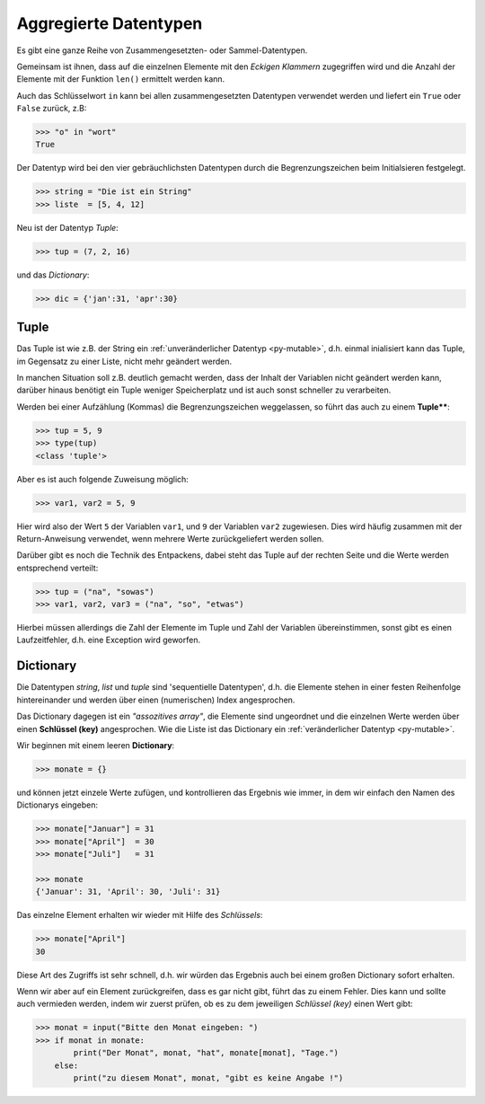 
.. _aggr:

.. index:: list, tuple, dictionary, dict, assoziative, array

######################
Aggregierte Datentypen
######################

Es gibt eine ganze Reihe von Zusammengesetzten- oder Sammel-Datentypen.

Gemeinsam ist ihnen, dass auf die einzelnen Elemente mit den 
`Eckigen Klammern` zugegriffen wird und die Anzahl der Elemente
mit der Funktion ``len()`` ermittelt werden kann.

Auch das Schlüsselwort ``in`` kann bei allen zusammengesetzten Datentypen
verwendet werden und liefert ein ``True`` oder ``False`` zurück, z.B:

.. code:: python

    >>> "o" in "wort"
    True


Der Datentyp wird bei den vier gebräuchlichsten Datentypen
durch die Begrenzungszeichen beim Initialsieren festgelegt.

.. code:: python

    >>> string = "Die ist ein String"
    >>> liste  = [5, 4, 12] 

Neu ist der Datentyp `Tuple`:

.. code:: python

    >>> tup = (7, 2, 16)

und das `Dictionary`:

.. code:: python

    >>> dic = {'jan':31, 'apr':30}


Tuple
-----

Das Tuple ist wie z.B. der String ein :ref:`unveränderlicher Datentyp <py-mutable>`,
d.h. einmal inialisiert kann das Tuple, im Gegensatz zu einer Liste, nicht mehr geändert werden.

In manchen Situation soll z.B. deutlich gemacht werden, dass der Inhalt der Variablen
nicht geändert werden kann, darüber hinaus benötigt ein Tuple weniger Speicherplatz
und ist auch sonst schneller zu verarbeiten.

Werden bei einer Aufzählung (Kommas) die Begrenzungszeichen weggelassen, 
so führt das auch zu einem **Tuple****:

.. code:: python

    >>> tup = 5, 9
    >>> type(tup)
    <class 'tuple'>


Aber es ist auch folgende Zuweisung möglich:

.. code:: python

    >>> var1, var2 = 5, 9

Hier wird also der Wert ``5`` der Variablen ``var1``, und ``9`` der Variablen ``var2`` zugewiesen.
Dies wird häufig zusammen mit der Return-Anweisung verwendet, wenn mehrere Werte
zurückgeliefert werden sollen.

Darüber gibt es noch die Technik des Entpackens, dabei steht das Tuple
auf der rechten Seite und die Werte werden entsprechend verteilt:

.. code:: python

    >>> tup = ("na", "sowas")
    >>> var1, var2, var3 = ("na", "so", "etwas")


Hierbei müssen allerdings die Zahl der Elemente im Tuple und 
Zahl der Variablen übereinstimmen, sonst gibt es einen Laufzeitfehler,
d.h. eine Exception wird geworfen.

Dictionary
----------

Die Datentypen `string`, `list` und `tuple` sind 'sequentielle Datentypen',
d.h. die Elemente stehen in einer festen Reihenfolge hintereinander und werden über einen
(numerischen) Index angesprochen.

Das Dictionary dagegen ist ein `"assozitives array"`, die Elemente sind 
ungeordnet und die einzelnen Werte werden über einen **Schlüssel (key)** angesprochen.
Wie die Liste ist das Dictionary ein :ref:`veränderlicher Datentyp <py-mutable>`.

Wir beginnen mit einem leeren **Dictionary**:

.. code:: python

    >>> monate = {}

und können jetzt einzele Werte zufügen, und kontrollieren das Ergebnis wie immer,
in dem wir einfach den Namen des Dictionarys eingeben:

.. code:: python

    >>> monate["Januar"] = 31
    >>> monate["April"]  = 30
    >>> monate["Juli"]   = 31

    >>> monate
    {'Januar': 31, 'April': 30, 'Juli': 31}


Das einzelne Element erhalten wir wieder mit Hilfe des `Schlüssels`:

.. code:: python

    >>> monate["April"]
    30     

Diese Art des Zugriffs ist sehr schnell, d.h. wir würden das Ergebnis
auch bei einem großen Dictionary sofort erhalten.

Wenn wir aber auf ein Element zurückgreifen, dass es gar nicht gibt,
führt das zu einem Fehler. Dies kann und sollte auch vermieden werden, indem wir zuerst prüfen, 
ob es zu dem jeweiligen `Schlüssel (key)` einen Wert gibt:

.. code:: python

    >>> monat = input("Bitte den Monat eingeben: ")
    >>> if monat in monate:
            print("Der Monat", monat, "hat", monate[monat], "Tage.")
        else:
            print("zu diesem Monat", monat, "gibt es keine Angabe !")
